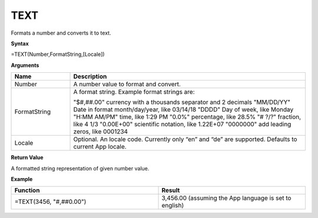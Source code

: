 .. _text:

TEXT
-----------------------------

Formats a number and converts it to text.

**Syntax**

=TEXT(Number,FormatString,[Locale])

**Arguments**

.. list-table::
   :widths: 20 80
   :header-rows: 1

   * - Name
     - Description
   * - Number
     - A number value to format and convert.
   * - FormatString
     -  A format string. Example format strings are:
       
        "$#,##.00" currency with a thousands separator and 2 decimals
        "MM/DD/YY" Date in format month/day/year, like 03/14/18
        "DDDD" Day of week, like Monday
        "H:MM AM/PM" time, like 1:29 PM
        "0.0%" percentage, like 28.5%
        "# ?/?" fraction, like 4 1/3
        "0.00E+00" scientific notation, like 1.22E+07
        "0000000" add leading zeros, like 0001234  

   * - Locale
     -  Optional. An locale code. Currently only “en” and “de” are supported. 
        Defaults to current App locale.

  
  
**Return Value**

A formatted string representation of given number value.

**Example**

.. list-table::
   :widths: 50 50
   :header-rows: 1

   * - Function
     - Result
   * - =TEXT(3456, "#,##0.00")
     - 3,456.00 (assuming the App language is set to english)

